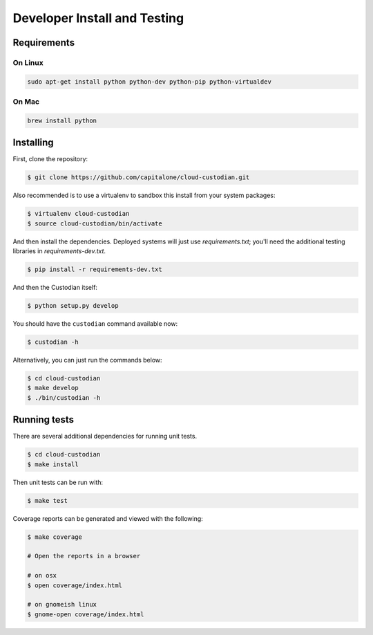 .. _developer:

Developer Install and Testing
=============================

Requirements
------------

On Linux
~~~~~~~~

.. code-block:: bash

   sudo apt-get install python python-dev python-pip python-virtualdev

On Mac
~~~~~~

.. code-block:: bash

   brew install python

Installing
----------

First, clone the repository:

.. code-block:: bash

   $ git clone https://github.com/capitalone/cloud-custodian.git

Also recommended is to use a virtualenv to sandbox this install from your system packages:

.. code-block:: bash

   $ virtualenv cloud-custodian
   $ source cloud-custodian/bin/activate

And then install the dependencies. Deployed systems will just use `requirements.txt`; you'll need the additional testing libraries in `requirements-dev.txt`.

.. code-block:: bash

   $ pip install -r requirements-dev.txt

And then the Custodian itself:

.. code-block:: bash

   $ python setup.py develop

You should have the ``custodian`` command available now:

.. code-block:: bash

   $ custodian -h

Alternatively, you can just run the commands below:

.. code-block:: bash

   $ cd cloud-custodian
   $ make develop
   $ ./bin/custodian -h

Running tests
-------------

There are several additional dependencies for running unit tests.

.. code-block:: bash

   $ cd cloud-custodian
   $ make install

Then unit tests can be run with:

.. code-block:: bash

   $ make test

Coverage reports can be generated and viewed with the following:

.. code-block:: bash

   $ make coverage

   # Open the reports in a browser

   # on osx
   $ open coverage/index.html

   # on gnomeish linux
   $ gnome-open coverage/index.html
